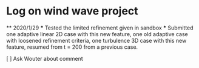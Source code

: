 * Log on wind wave project
  ** 2020/1/29 
  *** Tested the limited refinement given in sandbox
  *** Submitted one adaptive linear 2D case with this new feature, one old adaptive case with loosened
  refinement criteria, one turbulence 3D case with this new feature, resumed from t = 200 from a previous
  case.

  [ ] Ask Wouter about comment
